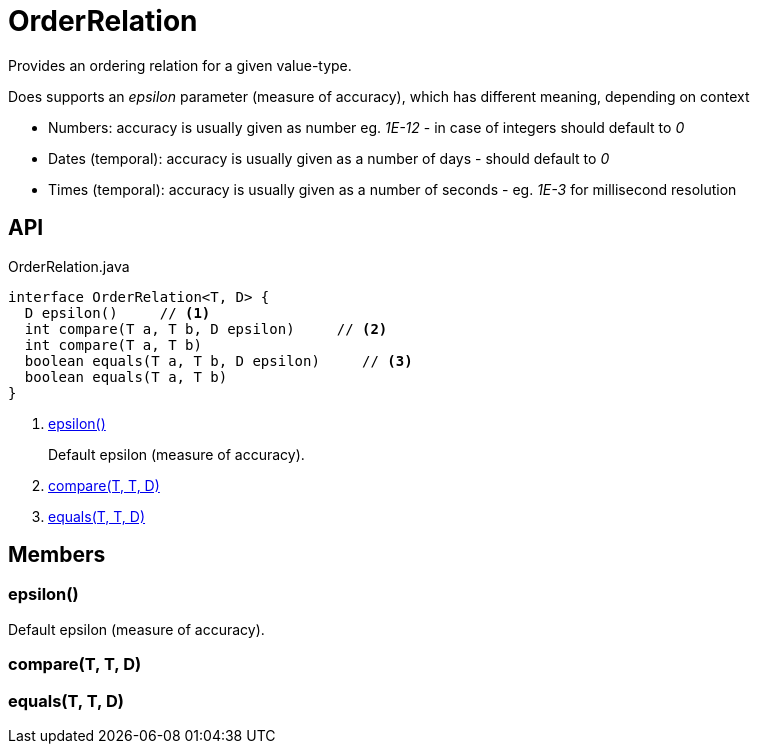 = OrderRelation
:Notice: Licensed to the Apache Software Foundation (ASF) under one or more contributor license agreements. See the NOTICE file distributed with this work for additional information regarding copyright ownership. The ASF licenses this file to you under the Apache License, Version 2.0 (the "License"); you may not use this file except in compliance with the License. You may obtain a copy of the License at. http://www.apache.org/licenses/LICENSE-2.0 . Unless required by applicable law or agreed to in writing, software distributed under the License is distributed on an "AS IS" BASIS, WITHOUT WARRANTIES OR  CONDITIONS OF ANY KIND, either express or implied. See the License for the specific language governing permissions and limitations under the License.

Provides an ordering relation for a given value-type.

Does supports an _epsilon_ parameter (measure of accuracy), which has different meaning, depending on context

* Numbers: accuracy is usually given as number eg. _1E-12_ - in case of integers should default to _0_
* Dates (temporal): accuracy is usually given as a number of days - should default to _0_
* Times (temporal): accuracy is usually given as a number of seconds - eg. _1E-3_ for millisecond resolution

== API

[source,java]
.OrderRelation.java
----
interface OrderRelation<T, D> {
  D epsilon()     // <.>
  int compare(T a, T b, D epsilon)     // <.>
  int compare(T a, T b)
  boolean equals(T a, T b, D epsilon)     // <.>
  boolean equals(T a, T b)
}
----

<.> xref:#epsilon_[epsilon()]
+
--
Default epsilon (measure of accuracy).
--
<.> xref:#compare_T_T_D[compare(T, T, D)]
<.> xref:#equals_T_T_D[equals(T, T, D)]

== Members

[#epsilon_]
=== epsilon()

Default epsilon (measure of accuracy).

[#compare_T_T_D]
=== compare(T, T, D)

[#equals_T_T_D]
=== equals(T, T, D)
